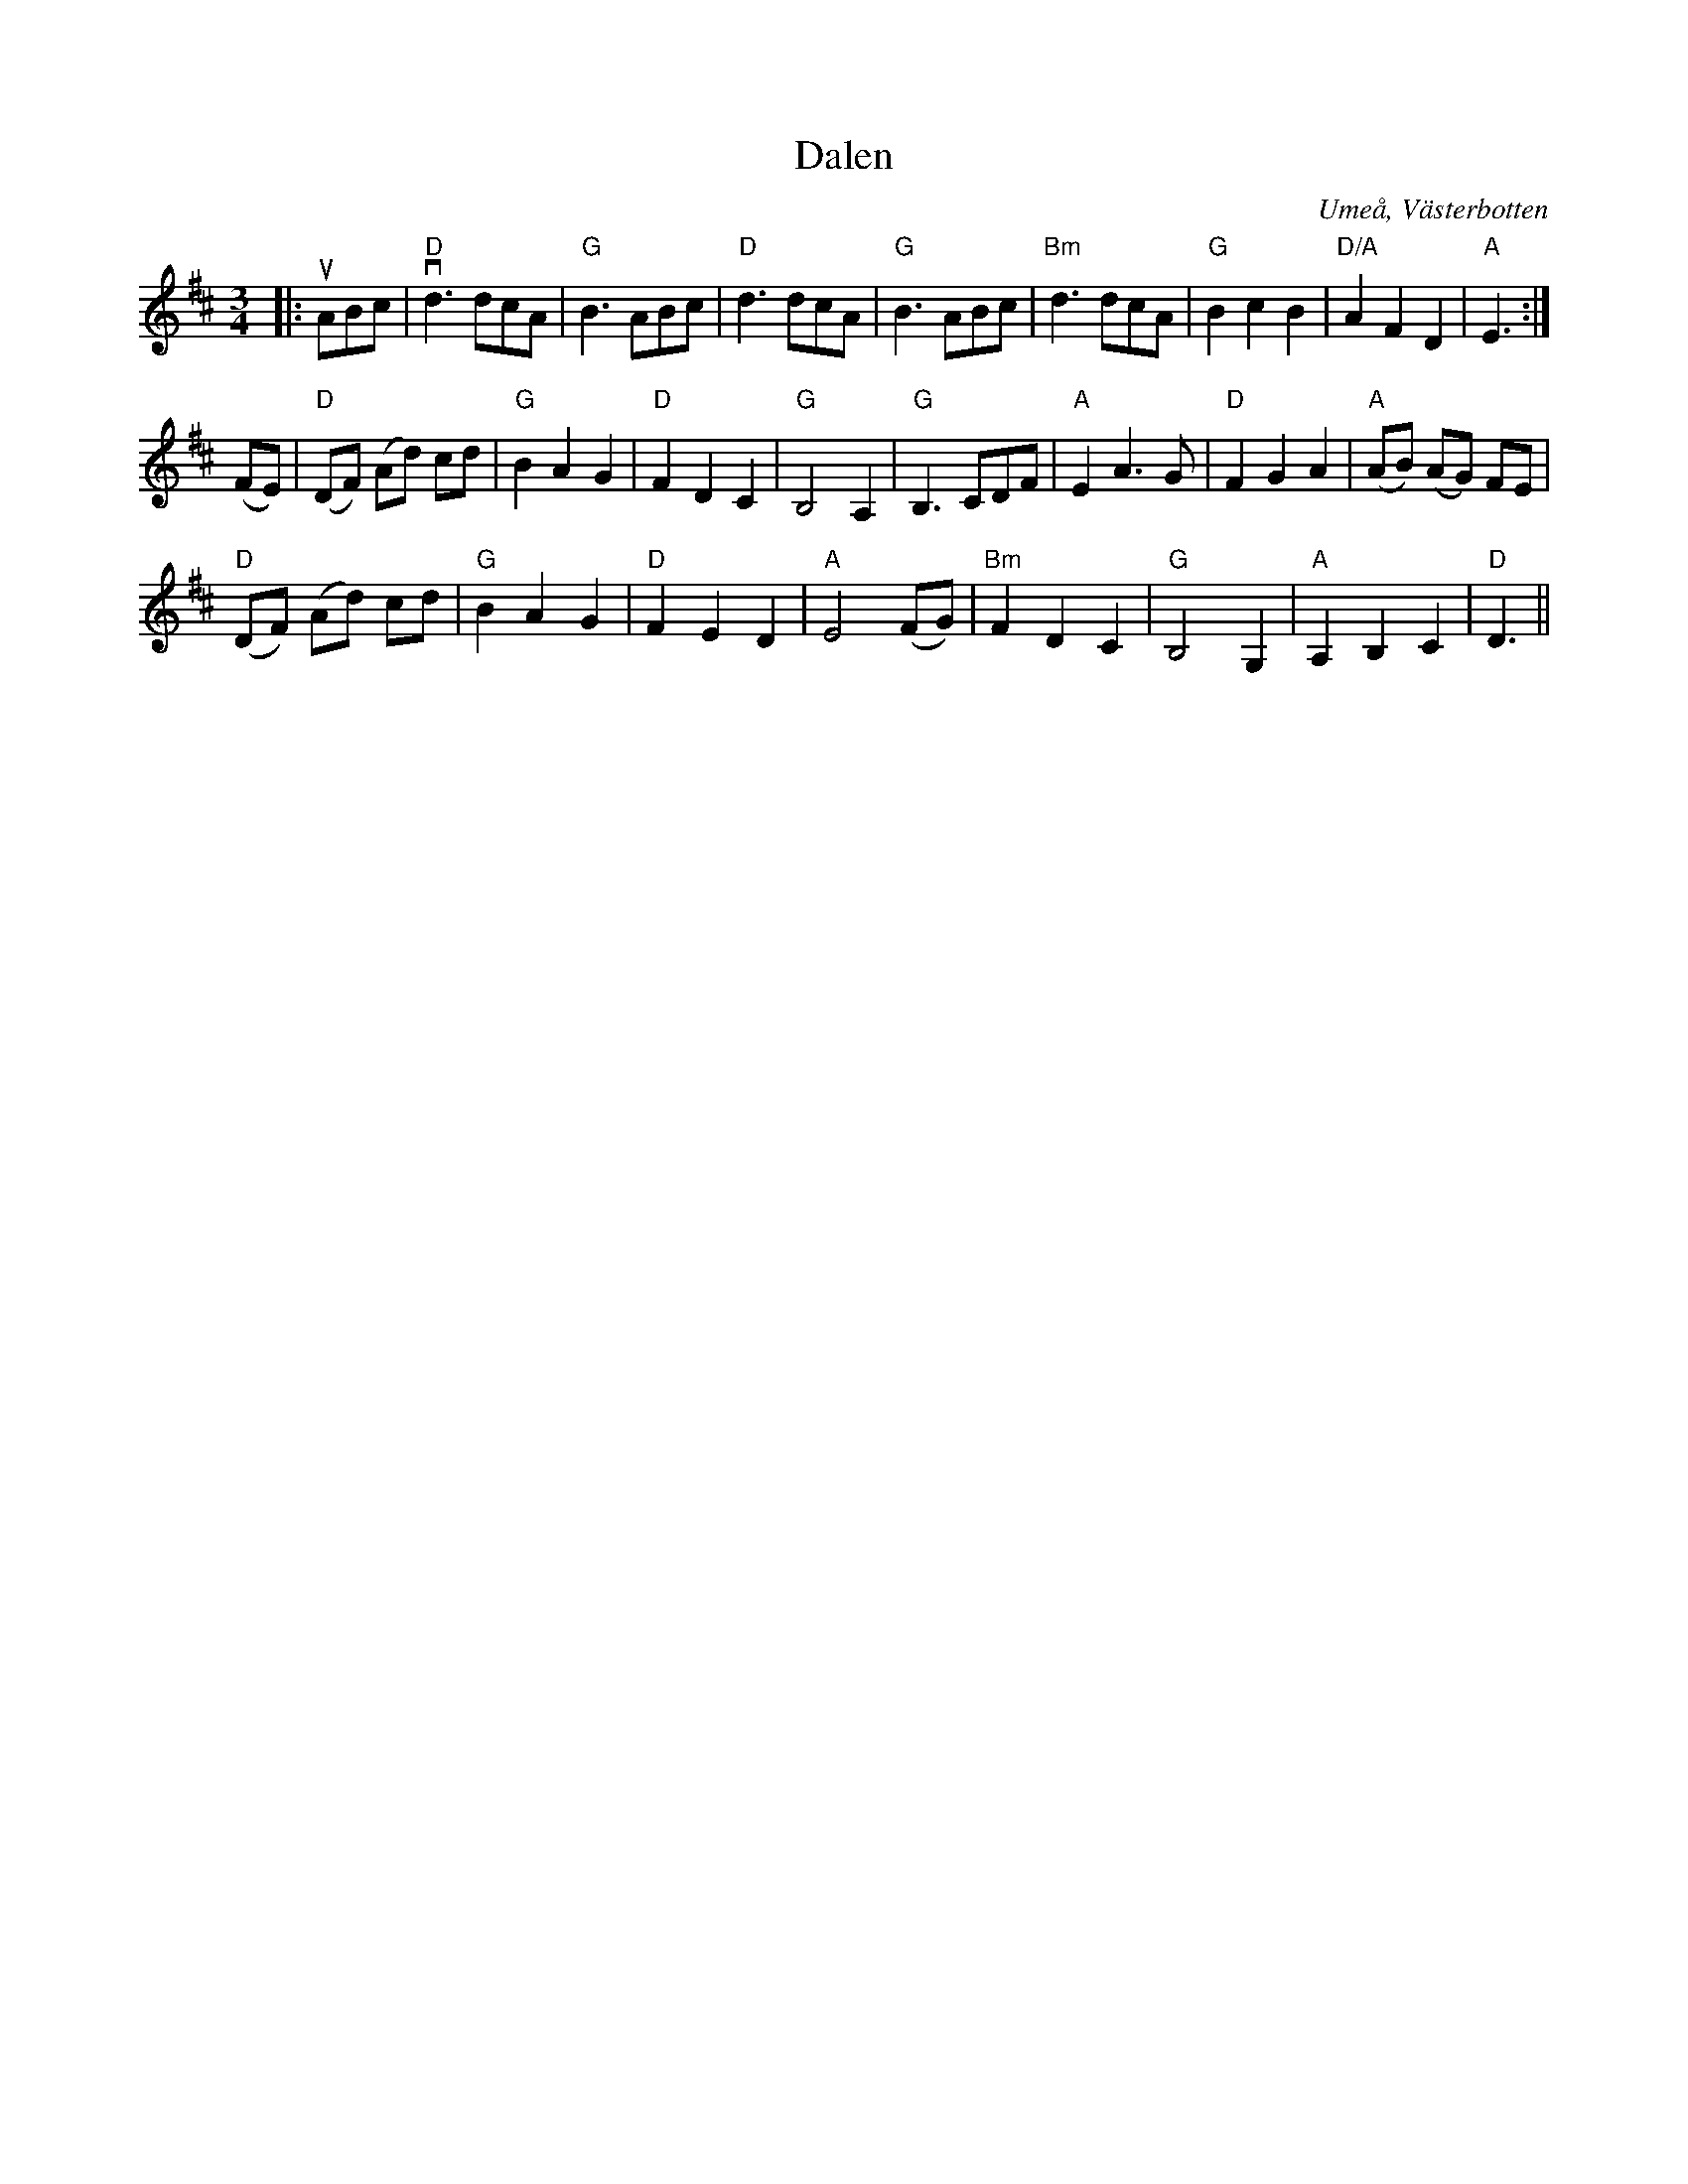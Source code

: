 %%abc-charset utf-8

X:1
T:Dalen
R:Vals
O:Umeå, Västerbotten
S:Anton Teljebäck
Z: Anton Teljebäck
M:3/4
L:1/8
K:D
|: uABc | "D"vd3 dcA | "G"B3 ABc | "D" d3 dcA | "G"B3 ABc | "Bm"d3 dcA | "G"B2 c2 B2 | "D/A"A2 F2 D2 | "A"E3 :|
 (FE) | "D"(DF) (Ad) cd | "G"B2 A2 G2 | "D"F2 D2 C2 | "G"B,4 A,2 | "G"B,3 CDF | "A"E2 A3 G | "D"F2 G2 A2 | "A"(AB) (AG) FE |
 "D"(DF) (Ad) cd | "G"B2 A2 G2 | "D"F2 E2 D2 | "A"E4 (FG) | "Bm"F2 D2 C2 | "G"B,4 G,2 | "A"A,2 B,2 C2 | "D"D3 || 

